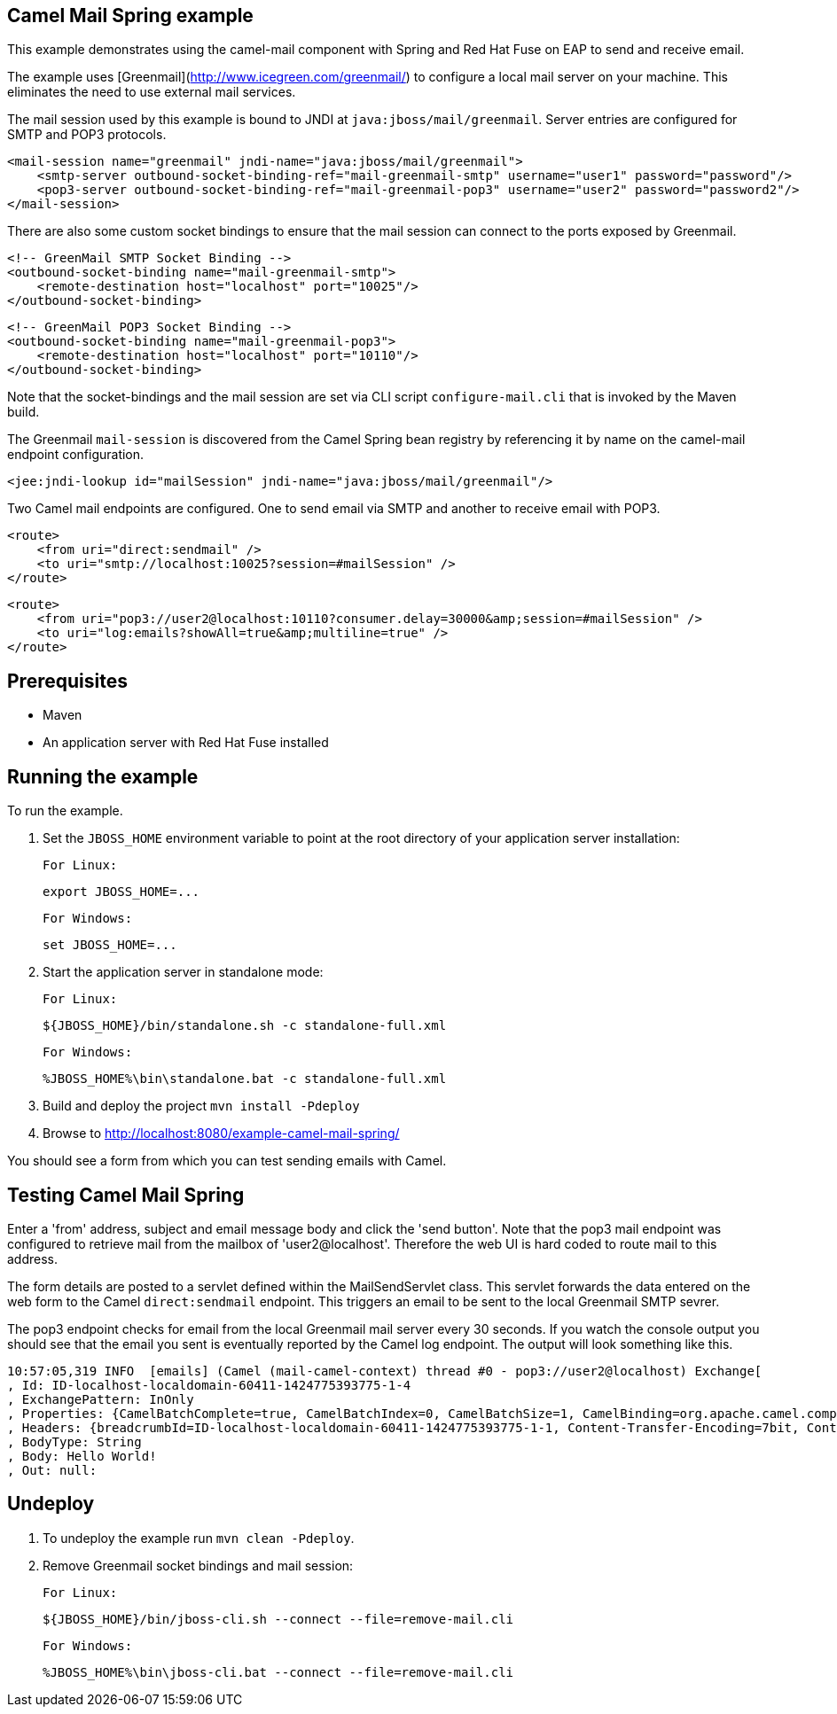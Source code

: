 Camel Mail Spring example
-------------------------

This example demonstrates using the camel-mail component with Spring and Red Hat Fuse on EAP to send and receive email.

The example uses [Greenmail](http://www.icegreen.com/greenmail/) to configure a local mail server on your machine. This eliminates the need to
use external mail services.

The mail session used by this example is bound to JNDI at `java:jboss/mail/greenmail`. Server entries are configured for SMTP and POP3 protocols.

    <mail-session name="greenmail" jndi-name="java:jboss/mail/greenmail">
        <smtp-server outbound-socket-binding-ref="mail-greenmail-smtp" username="user1" password="password"/>
        <pop3-server outbound-socket-binding-ref="mail-greenmail-pop3" username="user2" password="password2"/>
    </mail-session>

There are also some custom socket bindings to ensure that the mail session can connect to the ports exposed by Greenmail.

    <!-- GreenMail SMTP Socket Binding -->
    <outbound-socket-binding name="mail-greenmail-smtp">
        <remote-destination host="localhost" port="10025"/>
    </outbound-socket-binding>

    <!-- GreenMail POP3 Socket Binding -->
    <outbound-socket-binding name="mail-greenmail-pop3">
        <remote-destination host="localhost" port="10110"/>
    </outbound-socket-binding>

Note that the socket-bindings and the mail session are set via CLI script `configure-mail.cli` that is invoked by
the Maven build.

The Greenmail `mail-session` is discovered from the Camel Spring bean registry by referencing it by name on the camel-mail endpoint configuration.

    <jee:jndi-lookup id="mailSession" jndi-name="java:jboss/mail/greenmail"/>

Two Camel mail endpoints are configured. One to send email via SMTP and another to receive email with POP3.

    <route>
        <from uri="direct:sendmail" />
        <to uri="smtp://localhost:10025?session=#mailSession" />
    </route>

    <route>
        <from uri="pop3://user2@localhost:10110?consumer.delay=30000&amp;session=#mailSession" />
        <to uri="log:emails?showAll=true&amp;multiline=true" />
    </route>

Prerequisites
-------------

* Maven
* An application server with Red Hat Fuse installed

Running the example
-------------------

To run the example.

1. Set the `JBOSS_HOME` environment variable to point at the root directory of your application server installation:

    For Linux:

        export JBOSS_HOME=...

    For Windows:

        set JBOSS_HOME=...

2. Start the application server in standalone mode:

    For Linux:

        ${JBOSS_HOME}/bin/standalone.sh -c standalone-full.xml

    For Windows:

        %JBOSS_HOME%\bin\standalone.bat -c standalone-full.xml

3. Build and deploy the project `mvn install -Pdeploy`

4. Browse to http://localhost:8080/example-camel-mail-spring/

You should see a form from which you can test sending emails with Camel.

Testing Camel Mail Spring
-------------------------

Enter a 'from' address, subject and email message body and click the 'send button'. Note that the pop3 mail endpoint was configured to retrieve mail from the mailbox of 'user2@localhost'. Therefore the web UI is hard coded to route mail to this address.

The form details are posted to a servlet defined within the MailSendServlet class. This servlet forwards the data entered on the web form to the Camel `direct:sendmail` endpoint. This triggers an email to be sent to the local Greenmail SMTP sevrer.

The pop3 endpoint checks for email from the local Greenmail mail server every 30 seconds. If you watch the console output you should see that the email you sent is eventually reported by the Camel log endpoint. The output will look something like this.

    10:57:05,319 INFO  [emails] (Camel (mail-camel-context) thread #0 - pop3://user2@localhost) Exchange[
    , Id: ID-localhost-localdomain-60411-1424775393775-1-4
    , ExchangePattern: InOnly
    , Properties: {CamelBatchComplete=true, CamelBatchIndex=0, CamelBatchSize=1, CamelBinding=org.apache.camel.component.mail.MailBinding@1667d15e, CamelCreatedTimestamp=Tue Feb 24 10:57:05 GMT 2015, CamelMessageHistory=[DefaultMessageHistory[routeId=route2, node=to2]], CamelPop3Uid=a66b2985-23c1-3b85-a967-18a2de4e9a93, CamelToEndpoint=log://emails?multiline=true&showAll=true}
    , Headers: {breadcrumbId=ID-localhost-localdomain-60411-1424775393775-1-1, Content-Transfer-Encoding=7bit, Content-Type=text/plain, Date=Tue, 24 Feb 2015 10:56:41 +0000 (GMT), From=test@localhost, message=Hello World!, Message-ID=<1126195401.0.1424775401210.JavaMail.user1@localhost>, MIME-Version=1.0, Received=from 127.0.0.1 (HELO localhost.localdomain); Tue Feb 24 10:56:41 GMT 2015, Return-Path=<test@localhost>, Subject=Hello from camel, To=user2@localhost}
    , BodyType: String
    , Body: Hello World!
    , Out: null:

Undeploy
--------

1. To undeploy the example run `mvn clean -Pdeploy`.

2. Remove Greenmail socket bindings and mail session:

    For Linux:

        ${JBOSS_HOME}/bin/jboss-cli.sh --connect --file=remove-mail.cli

    For Windows:

        %JBOSS_HOME%\bin\jboss-cli.bat --connect --file=remove-mail.cli
